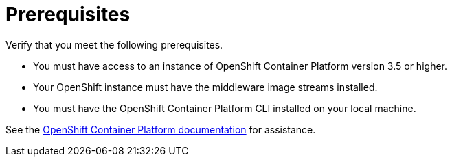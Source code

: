 [[openshift_prerequisites]]
= Prerequisites

Verify that you meet the following prerequisites.

* You must have access to an instance of OpenShift Container Platform version 3.5 or higher.
* Your OpenShift instance must have the middleware image streams installed.
* You must have the OpenShift Container Platform CLI installed on your local machine.

See the link:https://access.redhat.com/documentation/en/openshift-container-platform/[OpenShift Container Platform documentation] for assistance.
